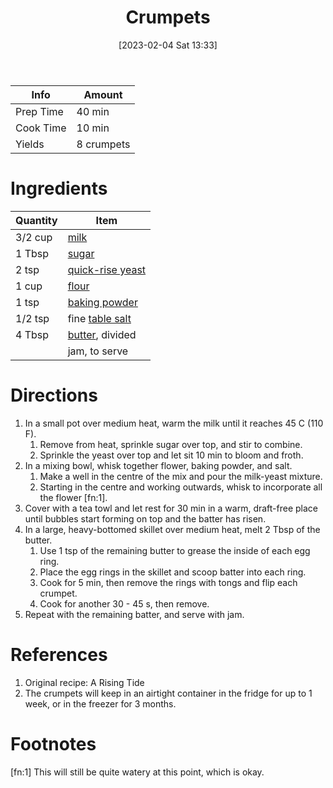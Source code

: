 :PROPERTIES:
:ID:       67ee098e-2031-4f31-adfa-e1dba06b0e98
:END:
#+TITLE: Crumpets
#+DATE: [2023-02-04 Sat 13:33]
#+LAST_MODIFIED: [2023-03-02 Thu 23:34]
#+FILETAGS: :breakfast:recipes:

| Info      | Amount     |
|-----------+------------|
| Prep Time | 40 min     |
| Cook Time | 10 min     |
| Yields    | 8 crumpets |

* Ingredients

  | Quantity | Item             |
  |----------+------------------|
  | 3/2 cup  | [[id:5f1d6346-a46a-4d90-b1cd-ab72ada2716a][milk]]             |
  | 1 Tbsp   | [[id:9ab2d99f-49fe-49a5-9432-cbc493ac826d][sugar]]            |
  | 2 tsp    | [[id:87dc0381-68e7-4bc0-a570-38a0ee678619][quick-rise yeast]] |
  | 1 cup    | [[id:52b06361-3a75-4b35-84ff-6b1f3ac96b23][flour]]            |
  | 1 tsp    | [[id:218f6314-47d3-4d12-bc91-3adc8baf97a8][baking powder]]    |
  | 1/2 tsp  | fine [[id:505e3767-00ab-4806-8966-555302b06297][table salt]]  |
  | 4 Tbsp   | [[id:c2560014-7e89-4ef5-a628-378773b307e5][butter]], divided  |
  |          | jam, to serve    |

* Directions

  1. In a small pot over medium heat, warm the milk until it reaches 45 C (110 F).
	 1. Remove from heat, sprinkle sugar over top, and stir to combine.
	 2. Sprinkle the yeast over top and let sit 10 min to bloom and froth.
  2. In a mixing bowl, whisk together flower, baking powder, and salt.
	 1. Make a well in the centre of the mix and pour the milk-yeast mixture.
	 2. Starting in the centre and working outwards, whisk to incorporate all the flower [fn:1].
  3. Cover with a tea towl and let rest for 30 min in a warm, draft-free place until bubbles start forming on top and the batter has risen.
  4. In a large, heavy-bottomed skillet over medium heat, melt 2 Tbsp of the butter.
	 1. Use 1 tsp of the remaining butter to grease the inside of each egg ring.
	 2. Place the egg rings in the skillet and scoop batter into each ring.
	 3. Cook for 5 min, then remove the rings with tongs and flip each crumpet.
	 4. Cook for another 30 - 45 s, then remove.
  5. Repeat with the remaining batter, and serve with jam.

* References

  1. Original recipe: A Rising Tide
  2. The crumpets will keep in an airtight container in the fridge for up to 1 week, or in the freezer for 3 months.

* Footnotes

  [fn:1] This will still be quite watery at this point, which is okay.


